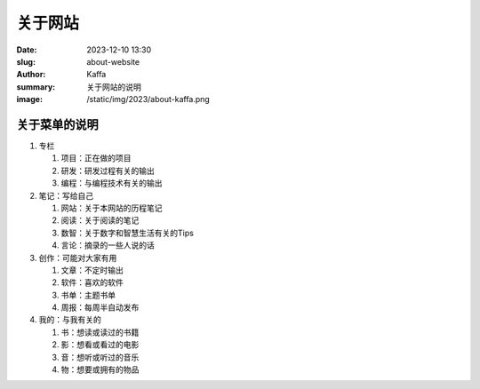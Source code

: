 关于网站
############################

:date: 2023-12-10 13:30
:slug: about-website
:author: Kaffa
:summary: 关于网站的说明
:image: /static/img/2023/about-kaffa.png


关于菜单的说明
==================================================

1. 专栏

   1) 项目：正在做的项目
   2) 研发：研发过程有关的输出
   3) 编程：与编程技术有关的输出

2. 笔记：写给自己

   1) 网站：关于本网站的历程笔记
   2) 阅读：关于阅读的笔记
   3) 数智：关于数字和智慧生活有关的Tips
   4) 言论：摘录的一些人说的话

3. 创作：可能对大家有用

   1) 文章：不定时输出
   2) 软件：喜欢的软件
   3) 书单：主题书单
   4) 周报：每周半自动发布

4. 我的：与我有关的

   1) 书：想读或读过的书籍
   2) 影：想看或看过的电影
   3) 音：想听或听过的音乐
   4) 物：想要或拥有的物品
